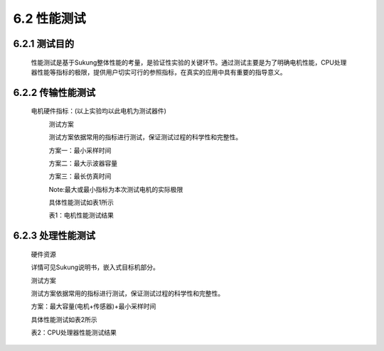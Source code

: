 .. _性能测试:

6.2 性能测试
---------------

6.2.1 测试目的
~~~~~~~~~~~~~~~~~

   性能测试是基于Sukung整体性能的考量，是验证性实验的关键环节。通过测试主要是为了明确电机性能，CPU处理器性能等指标的极限，提供用户切实可行的参照指标，在真实的应用中具有重要的指导意义。

6.2.2 传输性能测试
~~~~~~~~~~~~~~~~~~~~~~~

   电机硬件指标：(以上实验均以此电机为测试器件)
      .. image:: media/image1.png
         :align: center
         :scale: 50 %


      测试方案


      测试方案依据常用的指标进行测试，保证测试过程的科学性和完整性。

      方案一：最小采样时间

      方案二：最大示波器容量

      方案三：最长仿真时间

      Note:最大或最小指标为本次测试电机的实际极限

      具体性能测试如表1所示

      表1：电机性能测试结果

      .. image:: media/image2.png
         :align: center
         :scale: 50 %

6.2.3 处理性能测试
~~~~~~~~~~~~~~~~~~~~~~~~~~~~~~

   硬件资源


   .. image:: media/image3.png
      :align: center
      :scale: 35 %

   详情可见Sukung说明书，嵌入式目标机部分。

   .. _测试方案-1:

   测试方案


   测试方案依据常用的指标进行测试，保证测试过程的科学性和完整性。

   方案：最大容量(电机+传感器)+最小采样时间

   .. note: 最大或最小指标为本次测试电机的实际极限。

   具体性能测试如表2所示

   表2：CPU处理器性能测试结果

   .. image:: media/image4.png
      :align: center
      :scale: 50 %

